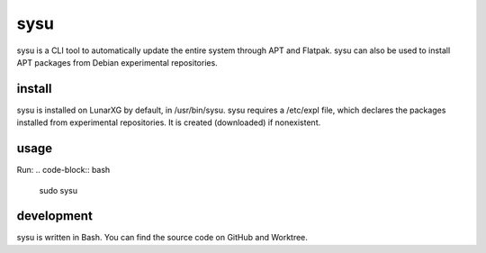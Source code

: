 sysu
^^^^
sysu is a CLI tool to automatically update the entire system through APT and Flatpak.
sysu can also be used to install APT packages from Debian experimental repositories.

install
~~~~~~~
sysu is installed on LunarXG by default, in /usr/bin/sysu.
sysu requires a /etc/expl file, which declares the packages installed from experimental repositories. It is created (downloaded) if nonexistent.

usage
~~~~~
Run:
.. code-block:: bash
    sudo sysu

development
~~~~~~~~~~
sysu is written in Bash. You can find the source code on GitHub and Worktree.